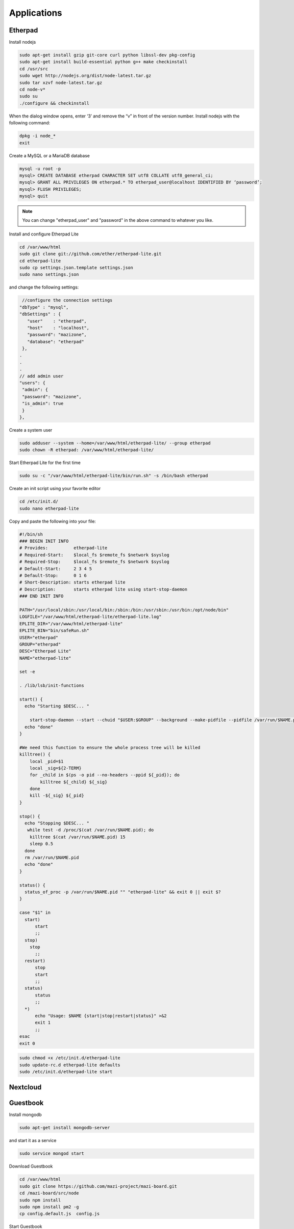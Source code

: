 .. _apps :

Applications
============


Etherpad
^^^^^^^^

Install nodejs

.. code-block:: bash

	sudo apt-get install gzip git-core curl python libssl-dev pkg-config
	sudo apt-get install build-essential python g++ make checkinstall
	cd /usr/src
	sudo wget http://nodejs.org/dist/node-latest.tar.gz
	sudo tar xzvf node-latest.tar.gz
	cd node-v*
	sudo su
	./configure && checkinstall

When the dialog window opens, enter ‘3’ and remove the “v” in front of the version number.
Install nodejs with the following command:

.. code-block:: bash

	dpkg -i node_*
	exit


Create a MySQL or a MariaDB database

.. code-block:: bash

	mysql -u root -p
	mysql> CREATE DATABASE etherpad CHARACTER SET utf8 COLLATE utf8_general_ci; 
	mysql> GRANT ALL PRIVILEGES ON etherpad.* TO etherpad_user@localhost IDENTIFIED BY ‘password’;
	mysql> FLUSH PRIVILEGES;
	mysql> quit

.. note::

	You can change "etherpad_user" and "password" in the above command to whatever you like.

Install and configure Etherpad Lite

.. code-block:: bash

	cd /var/www/html
	sudo git clone git://github.com/ether/etherpad-lite.git
	cd etherpad-lite
	sudo cp settings.json.template settings.json
	sudo nano settings.json

and change the following settings:
 
.. code-block:: bash

	 //configure the connection settings
 	"dbType" : "mysql",
 	"dbSettings" : {
	   "user"    : "etherpad",
	   "host"    : "localhost",
	   "password": "mazizone",
	   "database": "etherpad"
	 },
	.
	.
	.
	// add admin user
	"users": {
	 "admin": {
	 "password": "mazizone",
	 "is_admin": true
	 }
	},

Create a system user

.. code-block:: bash

	sudo adduser --system --home=/var/www/html/etherpad-lite/ --group etherpad
	sudo chown -R etherpad: /var/www/html/etherpad-lite/

Start Etherpad Lite for the first time

.. code-block:: bash

	sudo su -c "/var/www/html/etherpad-lite/bin/run.sh" -s /bin/bash etherpad


Create an init script using your favorite editor

.. code-block:: bash

	cd /etc/init.d/
	sudo nano etherpad-lite

Copy and paste the following into your file:

.. code-block:: bash

	#!/bin/sh
	### BEGIN INIT INFO
	# Provides:          etherpad-lite
	# Required-Start:    $local_fs $remote_fs $network $syslog
	# Required-Stop:     $local_fs $remote_fs $network $syslog
	# Default-Start:     2 3 4 5
	# Default-Stop:      0 1 6
	# Short-Description: starts etherpad lite
	# Description:       starts etherpad lite using start-stop-daemon
	### END INIT INFO

	PATH="/usr/local/sbin:/usr/local/bin:/sbin:/bin:/usr/sbin:/usr/bin:/opt/node/bin"
	LOGFILE="/var/www/html/etherpad-lite/etherpad-lite.log"
	EPLITE_DIR="/var/www/html/etherpad-lite"
	EPLITE_BIN="bin/safeRun.sh"
	USER="etherpad"
	GROUP="etherpad"
	DESC="Etherpad Lite"
	NAME="etherpad-lite"

	set -e

	. /lib/lsb/init-functions

	start() {
	  echo "Starting $DESC... "

	    start-stop-daemon --start --chuid "$USER:$GROUP" --background --make-pidfile --pidfile /var/run/$NAME.pid --exec $EPLITE_DIR/$EPLITE_BIN -- $LOGFILE || true
	  echo "done"
	}

	#We need this function to ensure the whole process tree will be killed
	killtree() {
	    local _pid=$1
	    local _sig=${2-TERM}
	    for _child in $(ps -o pid --no-headers --ppid ${_pid}); do
		killtree ${_child} ${_sig}
	    done
	    kill -${_sig} ${_pid}
	}

	stop() {
	  echo "Stopping $DESC... "
	   while test -d /proc/$(cat /var/run/$NAME.pid); do
	    killtree $(cat /var/run/$NAME.pid) 15
	    sleep 0.5
	  done
	  rm /var/run/$NAME.pid
	  echo "done"
	}

	status() {
	  status_of_proc -p /var/run/$NAME.pid "" "etherpad-lite" && exit 0 || exit $?
	}

	case "$1" in
	  start)
	      start
	      ;;
	  stop)
	    stop
	      ;;
	  restart)
	      stop
	      start
	      ;;
	  status)
	      status
	      ;;
	  *)
	      echo "Usage: $NAME {start|stop|restart|status}" >&2
	      exit 1
	      ;;
	esac
	exit 0

.. code-block:: bash

	sudo chmod +x /etc/init.d/etherpad-lite
	sudo update-rc.d etherpad-lite defaults
	sudo /etc/init.d/etherpad-lite start





Nextcloud
^^^^^^^^^


Guestbook
^^^^^^^^^

Install mongodb

.. code-block:: bash

	sudo apt-get install mongodb-server

and start it as a service 
 
.. code-block:: bash

	sudo service mongod start

Download Guestbook

.. code-block:: bash

	cd /var/www/html
	sudo git clone https://github.com/mazi-project/mazi-board.git
	cd /mazi-board/src/node
	sudo npm install
	sudo npm install pm2 -g
	cp config.default.js  config.js

Start Guestbook

.. code-block:: bash

	sudo pm2 start main.config.js


Configuring Guestbook to run at boot time

.. code-block:: bash

	sudo nano /etc/init.d/mazi-board

Copy and paste the following into your file:

.. code-block:: bash

	#!/bin/sh

	### BEGIN INIT INFO
	# Provides:          guestbook
	# Required-Start:    $local_fs $remote_fs $network $syslog
	# Required-Stop:     $local_fs $remote_fs $network $syslog
	# Default-Start:     2 3 4 5
	# Default-Stop:      0 1 6
	# Short-Description: Starts main.config.js script 
	# Description:       Service script which start mazi-board at boot time
	### END INIT INFO



	case "$1" in
	  start)
		cd /var/www/html/mazi-board/src/node/
	        sudo pm2 start main.config.js

		;;
	  stop)
		cd /var/www/html/mazi-board/src/node/
	        sudo pm2 stop guestbook-back-end
		;;
	  restart)
		stop
		start
		;;
	  *)
		echo $"Usage: $0 {start|stop|restart}"
		exit 1
	esac
	exit 0


.. code-block:: bash

	sudo chmod +x /etc/init.d/mazi-board
	sudo update-rc.d mazi-board defaults
	sudo service mazi-board start




Wordpress
^^^^^^^^^


Interview Archive
^^^^^^^^^


Limesurvey
^^^^^^^^^
